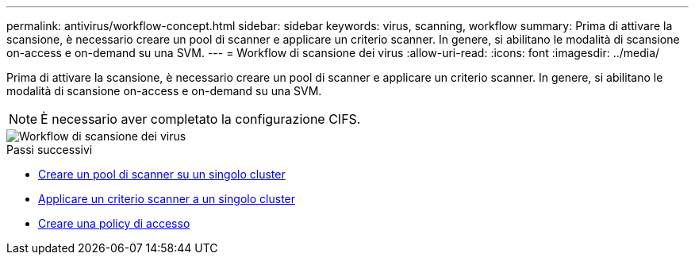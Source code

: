 ---
permalink: antivirus/workflow-concept.html 
sidebar: sidebar 
keywords: virus, scanning, workflow 
summary: Prima di attivare la scansione, è necessario creare un pool di scanner e applicare un criterio scanner. In genere, si abilitano le modalità di scansione on-access e on-demand su una SVM. 
---
= Workflow di scansione dei virus
:allow-uri-read: 
:icons: font
:imagesdir: ../media/


[role="lead"]
Prima di attivare la scansione, è necessario creare un pool di scanner e applicare un criterio scanner. In genere, si abilitano le modalità di scansione on-access e on-demand su una SVM.


NOTE: È necessario aver completato la configurazione CIFS.

image::../media/avcfg-workflow.gif[Workflow di scansione dei virus]

.Passi successivi
* xref:create-scanner-pool-single-cluster-task.html[Creare un pool di scanner su un singolo cluster]
* xref:apply-scanner-policy-pool-task.html[Applicare un criterio scanner a un singolo cluster]
* xref:create-on-access-policy-task.html[Creare una policy di accesso]

